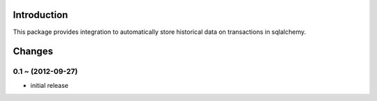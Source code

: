 Introduction
============

This package provides integration to automatically store
historical data on transactions in sqlalchemy.


Changes
=======

0.1 ~ (2012-09-27)
------------------

- initial release